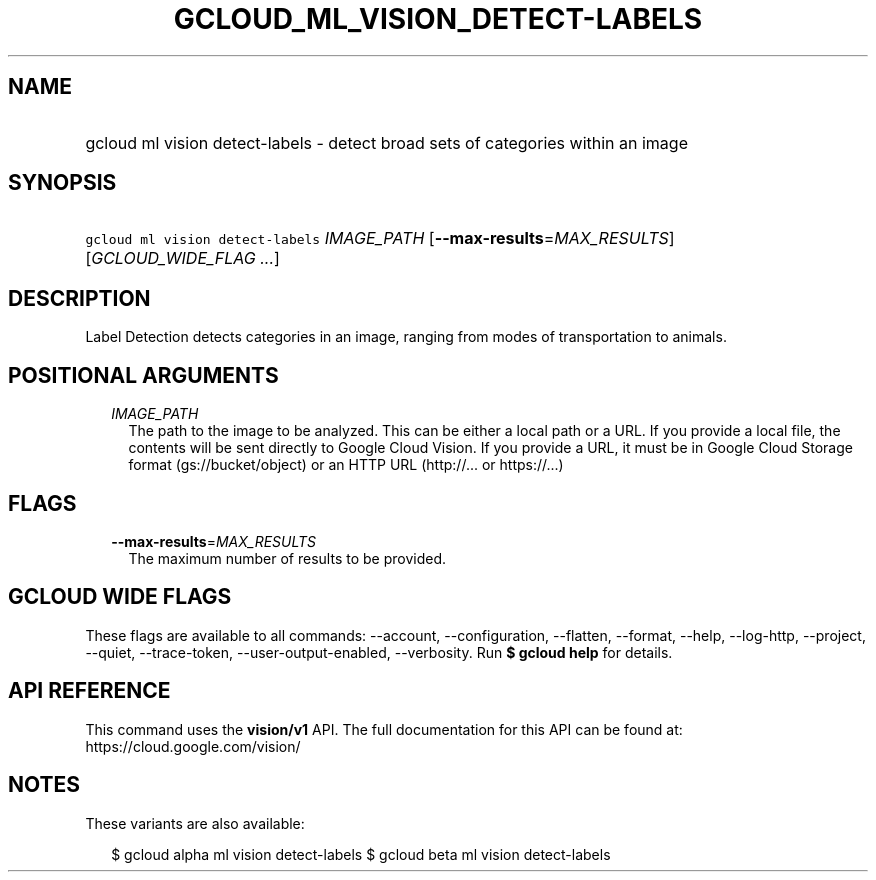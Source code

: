 
.TH "GCLOUD_ML_VISION_DETECT\-LABELS" 1



.SH "NAME"
.HP
gcloud ml vision detect\-labels \- detect broad sets of categories within an image



.SH "SYNOPSIS"
.HP
\f5gcloud ml vision detect\-labels\fR \fIIMAGE_PATH\fR [\fB\-\-max\-results\fR=\fIMAX_RESULTS\fR] [\fIGCLOUD_WIDE_FLAG\ ...\fR]



.SH "DESCRIPTION"

Label Detection detects categories in an image, ranging from modes of
transportation to animals.



.SH "POSITIONAL ARGUMENTS"

.RS 2m
.TP 2m
\fIIMAGE_PATH\fR
The path to the image to be analyzed. This can be either a local path or a URL.
If you provide a local file, the contents will be sent directly to Google Cloud
Vision. If you provide a URL, it must be in Google Cloud Storage format
(gs://bucket/object) or an HTTP URL (http://... or https://...)


.RE
.sp

.SH "FLAGS"

.RS 2m
.TP 2m
\fB\-\-max\-results\fR=\fIMAX_RESULTS\fR
The maximum number of results to be provided.


.RE
.sp

.SH "GCLOUD WIDE FLAGS"

These flags are available to all commands: \-\-account, \-\-configuration,
\-\-flatten, \-\-format, \-\-help, \-\-log\-http, \-\-project, \-\-quiet,
\-\-trace\-token, \-\-user\-output\-enabled, \-\-verbosity. Run \fB$ gcloud
help\fR for details.



.SH "API REFERENCE"

This command uses the \fBvision/v1\fR API. The full documentation for this API
can be found at: https://cloud.google.com/vision/



.SH "NOTES"

These variants are also available:

.RS 2m
$ gcloud alpha ml vision detect\-labels
$ gcloud beta ml vision detect\-labels
.RE

